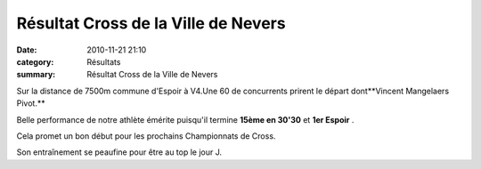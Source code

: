 Résultat Cross de la Ville de Nevers
====================================

:date: 2010-11-21 21:10
:category: Résultats
:summary: Résultat Cross de la Ville de Nevers

Sur la distance de 7500m commune d'Espoir à V4.Une 60 de concurrents prirent le départ dont**Vincent Mangelaers Pivot.**


Belle performance de notre athlète émérite puisqu'il termine **15ème en 30'30**  et **1er Espoir** .


Cela promet un bon début pour les prochains Championnats de Cross.


Son entraînement se peaufine pour être au top le jour J.

